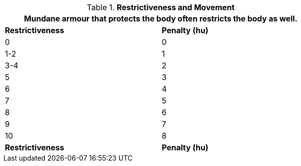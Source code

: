 // Table 29.1 Restrictiveness and Movement
.*Restrictiveness and Movement*
[width="75%",cols="2*^",frame="all", stripes="even"]
|===
2+<|Mundane armour that protects the body often restricts the body as well. 

s|Restrictiveness
s|Penalty (hu)

|0
|0

|1-2
|1

|3-4
|2

|5
|3

|6
|4

|7
|5

|8
|6

|9
|7

|10
|8

s|Restrictiveness
s|Penalty (hu)

|===

